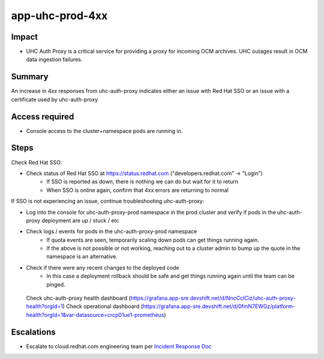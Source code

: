 app-uhc-prod-4xx
==============================================

Impact
------

-  UHC Auth Proxy is a critical service for providing a proxy for incoming OCM archives. UHC outages result in OCM data ingestion failures.

Summary
-------

An increase in 4xx responses from uhc-auth-proxy indicates either an issue with Red Hat SSO or an issue with a certificate used by uhc-auth-proxy

Access required
---------------

-  Console access to the cluster+namespace pods are running in.

Steps
-----

Check Red Hat SSO:

- Check status of Red Hat SSO at https://status.redhat.com ("developers.redhat.com" -> "Login")
    - If SSO is reported as down, there is nothing we can do but wait for it to return
    - When SSO is online again, confirm that 4xx errors are returning to normal

If SSO is not experiencing an issue, continue troubleshooting uhc-auth-proxy:

-  Log into the console for uhc-auth-proxy-prod namespace in the prod cluster and verify if pods in the uhc-auth-proxy deployment are up / stuck / etc
-  Check logs / events for pods in the uhc-auth-proxy-prod namespace
    -  If quota events are seen, temporarily scaling down pods can get things running again.
    -  If the above is not possible or not working, reaching out to a cluster admin to bump up the quote in the namespace is an alternative.
-  Check if there were any recent changes to the deployed code
    -  In this case a deployment rollback should be safe and get things running again until the team can be pinged.

  Check uhc-auth-proxy health dashboard (https://grafana.app-sre.devshift.net/d/NncCcICiz/uhc-auth-proxy-health?orgId=1)
  Check operational dashboard (https://grafana.app-sre.devshift.net/d/0fmN7EWGz/platform-health?orgId=1&var-datasource=crcp01ue1-prometheus)

Escalations
-----------

-  Escalate to cloud.redhat.com engineering team per `Incident Response Doc`_

.. _Incident Response Doc: https://docs.google.com/document/d/1AyEQnL4B11w7zXwum8Boty2IipMIxoFw1ri1UZB6xJE

